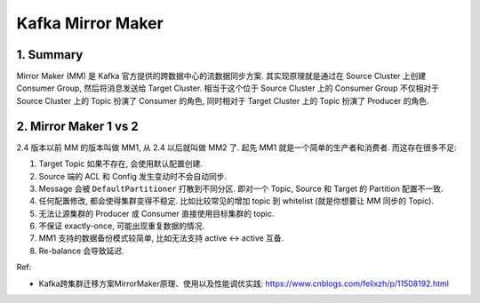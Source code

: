 Kafka Mirror Maker
==============================================================================


1. Summary
------------------------------------------------------------------------------
Mirror Maker (MM) 是 Kafka 官方提供的跨数据中心的流数据同步方案. 其实现原理就是通过在 Source Cluster 上创建 Consumer Group, 然后将消息发送给 Target Cluster. 相当于这个位于 Source Cluster 上的 Consumer Group 不仅相对于 Source Cluster 上的 Topic 扮演了 Consumer 的角色, 同时相对于 Target Cluster 上的 Topic 扮演了 Producer 的角色.


2. Mirror Maker 1 vs 2
------------------------------------------------------------------------------
2.4 版本以前 MM 的版本叫做 MM1, 从 2.4 以后就叫做 MM2 了. 起先 MM1 就是一个简单的生产者和消费者. 而这存在很多不足:

1. Target Topic 如果不存在, 会使用默认配置创建.
2. Source 端的 ACL 和 Config 发生变动时不会自动同步.
3. Message 会被 ``DefaultPartitioner`` 打散到不同分区. 即对一个 Topic, Source 和 Target 的 Partition 配置不一致.
4. 任何配置修改, 都会使得集群变得不稳定. 比如比较常见的增加 topic 到 whitelist (就是你想要让 MM 同步的 Topic).
5. 无法让源集群的 Producer 或 Consumer 直接使用目标集群的 topic.
6. 不保证 exactly-once, 可能出现重复数据的情况.
7. MM1 支持的数据备份模式较简单, 比如无法支持 active <-> active 互备.
8. Re-balance 会导致延迟.





Ref:

- Kafka跨集群迁移方案MirrorMaker原理、使用以及性能调优实践: https://www.cnblogs.com/felixzh/p/11508192.html